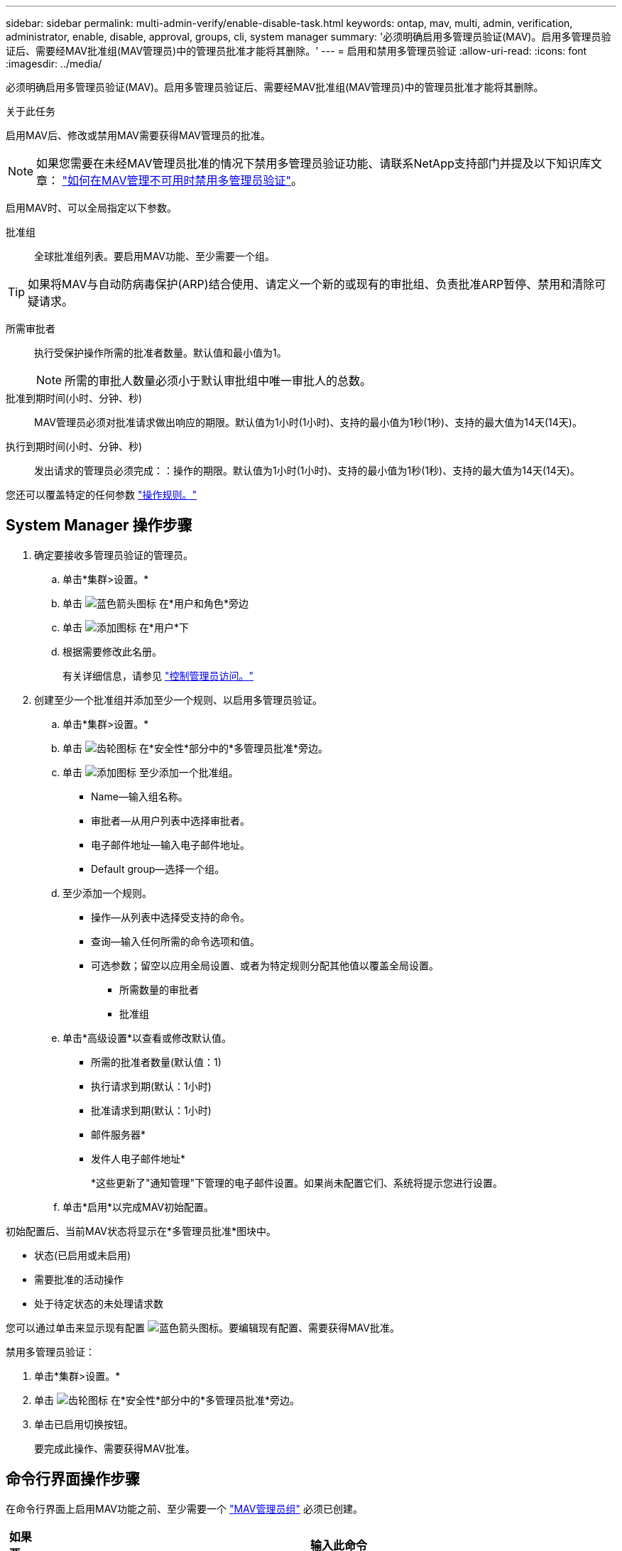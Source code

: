 ---
sidebar: sidebar 
permalink: multi-admin-verify/enable-disable-task.html 
keywords: ontap, mav, multi, admin, verification, administrator, enable, disable, approval, groups, cli, system manager 
summary: '必须明确启用多管理员验证(MAV)。启用多管理员验证后、需要经MAV批准组(MAV管理员)中的管理员批准才能将其删除。' 
---
= 启用和禁用多管理员验证
:allow-uri-read: 
:icons: font
:imagesdir: ../media/


[role="lead"]
必须明确启用多管理员验证(MAV)。启用多管理员验证后、需要经MAV批准组(MAV管理员)中的管理员批准才能将其删除。

.关于此任务
启用MAV后、修改或禁用MAV需要获得MAV管理员的批准。


NOTE: 如果您需要在未经MAV管理员批准的情况下禁用多管理员验证功能、请联系NetApp支持部门并提及以下知识库文章： https://kb.netapp.com/Advice_and_Troubleshooting/Data_Storage_Software/ONTAP_OS/How_to_disable_Multi-Admin_Verification_if_MAV_admin_is_unavailable["如何在MAV管理不可用时禁用多管理员验证"^]。

启用MAV时、可以全局指定以下参数。

批准组:: 全球批准组列表。要启用MAV功能、至少需要一个组。



TIP: 如果将MAV与自动防病毒保护(ARP)结合使用、请定义一个新的或现有的审批组、负责批准ARP暂停、禁用和清除可疑请求。

所需审批者:: 执行受保护操作所需的批准者数量。默认值和最小值为1。
+
--

NOTE: 所需的审批人数量必须小于默认审批组中唯一审批人的总数。

--
批准到期时间(小时、分钟、秒):: MAV管理员必须对批准请求做出响应的期限。默认值为1小时(1小时)、支持的最小值为1秒(1秒)、支持的最大值为14天(14天)。
执行到期时间(小时、分钟、秒):: 发出请求的管理员必须完成：：操作的期限。默认值为1小时(1小时)、支持的最小值为1秒(1秒)、支持的最大值为14天(14天)。


您还可以覆盖特定的任何参数 link:manage-rules-task.html["操作规则。"]



== System Manager 操作步骤

. 确定要接收多管理员验证的管理员。
+
.. 单击*集群>设置。*
.. 单击 image:icon_arrow.gif["蓝色箭头图标"] 在*用户和角色*旁边
.. 单击 image:icon_add.gif["添加图标"] 在*用户*下
.. 根据需要修改此名册。
+
有关详细信息，请参见 link:../task_security_administrator_access.html["控制管理员访问。"]



. 创建至少一个批准组并添加至少一个规则、以启用多管理员验证。
+
.. 单击*集群>设置。*
.. 单击 image:icon_gear.gif["齿轮图标"] 在*安全性*部分中的*多管理员批准*旁边。
.. 单击 image:icon_add.gif["添加图标"] 至少添加一个批准组。
+
*** Name—输入组名称。
*** 审批者—从用户列表中选择审批者。
*** 电子邮件地址—输入电子邮件地址。
*** Default group—选择一个组。


.. 至少添加一个规则。
+
*** 操作—从列表中选择受支持的命令。
*** 查询—输入任何所需的命令选项和值。
*** 可选参数；留空以应用全局设置、或者为特定规则分配其他值以覆盖全局设置。
+
**** 所需数量的审批者
**** 批准组




.. 单击*高级设置*以查看或修改默认值。
+
*** 所需的批准者数量(默认值：1)
*** 执行请求到期(默认：1小时)
*** 批准请求到期(默认：1小时)
*** 邮件服务器*
*** 发件人电子邮件地址*
+
*这些更新了"通知管理"下管理的电子邮件设置。如果尚未配置它们、系统将提示您进行设置。



.. 单击*启用*以完成MAV初始配置。




初始配置后、当前MAV状态将显示在*多管理员批准*图块中。

* 状态(已启用或未启用)
* 需要批准的活动操作
* 处于待定状态的未处理请求数


您可以通过单击来显示现有配置 image:icon_arrow.gif["蓝色箭头图标"]。要编辑现有配置、需要获得MAV批准。

禁用多管理员验证：

. 单击*集群>设置。*
. 单击 image:icon_gear.gif["齿轮图标"] 在*安全性*部分中的*多管理员批准*旁边。
. 单击已启用切换按钮。
+
要完成此操作、需要获得MAV批准。





== 命令行界面操作步骤

在命令行界面上启用MAV功能之前、至少需要一个 link:manage-groups-task.html["MAV管理员组"] 必须已创建。

[cols="50,50"]
|===
| 如果要… | 输入此命令 


 a| 
启用MAV功能
 a| 
`security multi-admin-verify modify -approval-groups _group1_[,_group2_...] [-required-approvers _nn_ ] -enabled true   [ -execution-expiry [__nn__h][__nn__m][__nn__s]]    [ -approval-expiry [__nn__h][__nn__m][__nn__s]]`

*示例*：以下命令将启用具有1个批准组、2个所需审批者和默认到期期限的MAV。

[listing]
----
cluster-1::> security multi-admin-verify modify -approval-groups mav-grp1 -required-approvers 2 -enabled true
----
至少添加一个以完成初始配置 link:manage-rules-task.html["操作规则。"]



 a| 
修改MAV配置(需要获得MAV批准)
 a| 
`security multi-admin-verify approval-group modify [-approval-groups _group1_[,_group2_...]] [-required-approvers _nn_ ]    [ -execution-expiry [__nn__h][__nn__m][__nn__s]]    [ -approval-expiry [__nn__h][__nn__m][__nn__s]]`



 a| 
验证MAV功能
 a| 
`security multi-admin-verify show`

* 示例： *

....
cluster-1::> security multi-admin-verify show
Is      Required  Execution Approval Approval
Enabled Approvers Expiry    Expiry   Groups
------- --------- --------- -------- ----------
true    2         1h        1h       mav-grp1
....


 a| 
禁用MAV功能(需要获得MAV批准)
 a| 
`security multi-admin-verify modify -enabled false`

|===